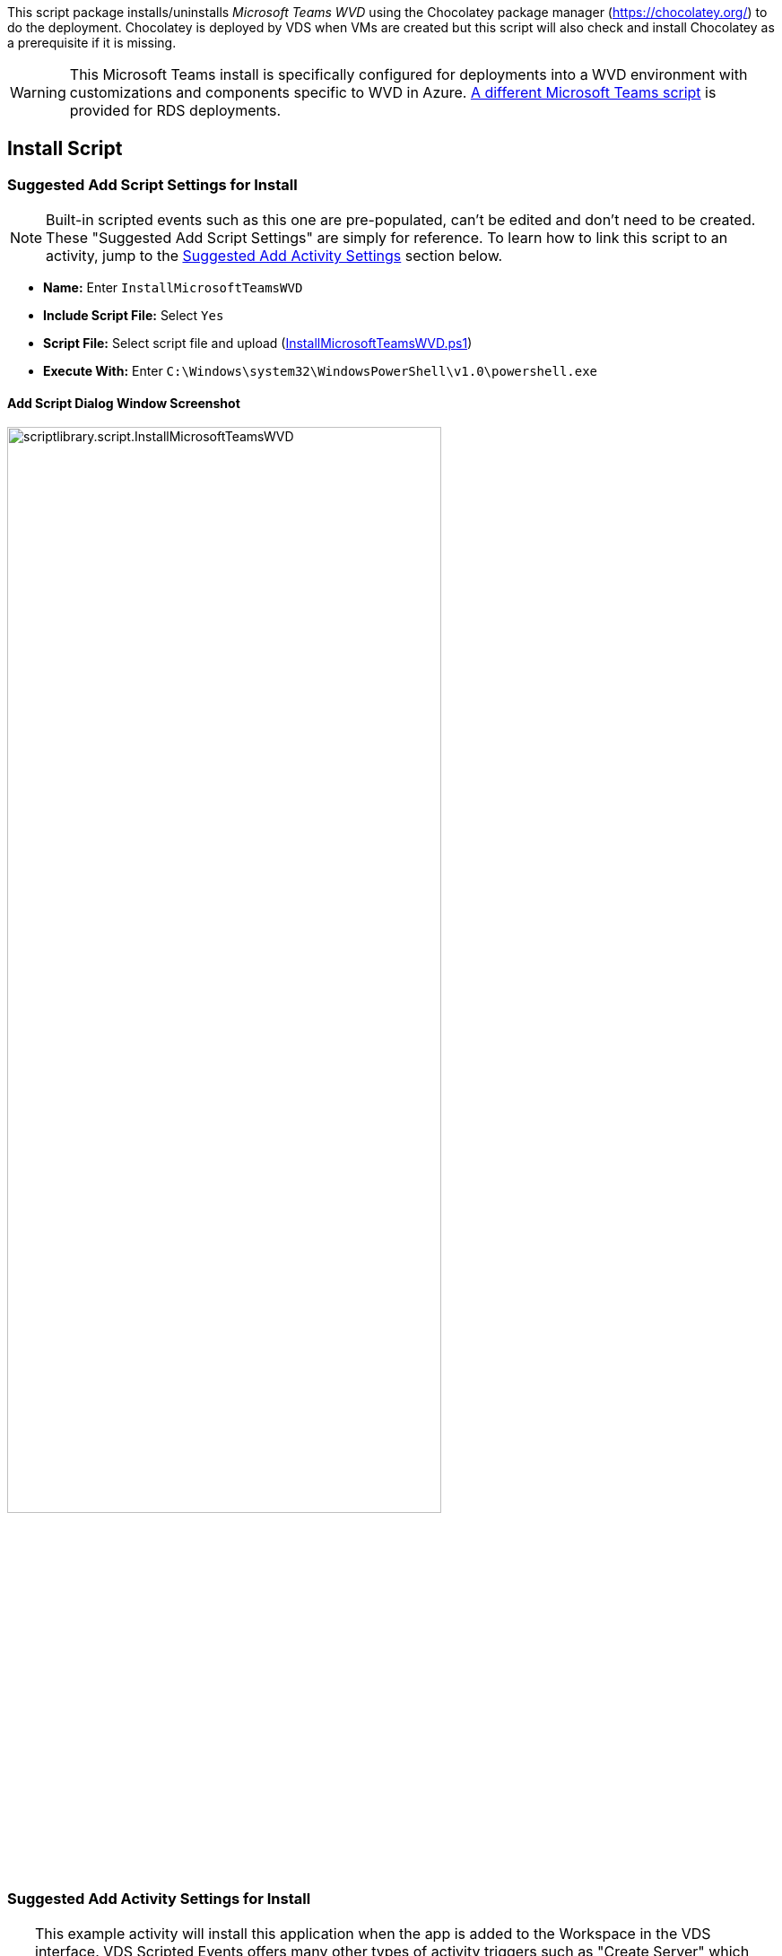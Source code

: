 ////

Comments Sections:
Used in:
sub.scriptlibrary.MicrosoftTeamsWVD.adoc

////
This script package installs/uninstalls _Microsoft Teams WVD_ using the Chocolatey package manager (https://chocolatey.org/) to do the deployment. Chocolatey is deployed by VDS when VMs are created but this script will also check and install Chocolatey as a prerequisite if it is missing.

WARNING: This Microsoft Teams install is specifically configured for deployments into a WVD environment with customizations and components specific to WVD in Azure. link:scriptlibrary.MicrosoftTeams.html[A different Microsoft Teams script] is provided for RDS deployments.

== Install Script

=== Suggested Add Script Settings for Install

NOTE: Built-in scripted events such as this one are pre-populated, can't be edited and don't need to be created. These "Suggested Add Script Settings" are simply for reference. To learn how to link this script to an activity, jump to the link:#anchor1[Suggested Add Activity Settings] section below.

* *Name:* Enter `InstallMicrosoftTeamsWVD`
* *Include Script File:* Select `Yes`
* *Script File:* Select script file and upload (link:https://docs.netapp.com/us-en/virtual-desktop-service/scripts/InstallMicrosoftTeamsWVD.ps1[InstallMicrosoftTeamsWVD.ps1])
* *Execute With:* Enter `C:\Windows\system32\WindowsPowerShell\v1.0\powershell.exe`

==== Add Script Dialog Window Screenshot

image::scriptlibrary.script.InstallMicrosoftTeamsWVD.png[width=75%]

=== [[anchor1]]Suggested Add Activity Settings for Install

TIP: This example activity will install this application when the app is added to the Workspace in the VDS interface. VDS Scripted Events offers many other types of activity triggers such as "Create Server" which could be used as an alternative to the "Application Install" Event Type. Using "Create Server" would simply run this app install against all newly created VMs in VDS. "Create Server" and other triggers are documented and can be explored link:Management.Scripted_Events.scripted_events.html[here].

NOTE: In order for a script in the repository to take any action, an activity must be created to associate that script with a selected trigger. In this case, the activity will link the existing script to the _Application Install_ trigger. Once configured, the action of adding this application to a workspace (from the _Workspace > Applications_ page in VDS) will trigger this script to install this application on all appropriate session hosts in the selected deployment.

.To create an Activity and link this script to an action:
. Navigate to the Scripted Events section in VDS
. Under _Activities_ click _+ Add Activity_
. In the opened dialog window enter the following information:
* *Name:* Enter `InstallMicrosoftTeamsWVD`
* *Description:* Optionally enter a description
* *Deployment* Select the desired deployment from dropdown
* *Script:* Select `InstallMicrosoftTeamsWVD` from the dropdown
* *Arguments:* Leave blank
* *Enabled checkbox:* `Check` the box
* *Event Type:* Select `Application Install` from dropdown
* *Application:* Select `Microsoft Teams WVD` from dropdown
* *Shortcut Path:* Enter `\\shortcut\Microsoft Teams WVD.lnk`

==== Add Activity Dialog Window Screenshot
image::scriptlibrary.activity.InstallMicrosoftTeamsWVD.png[width=75%]

== Uninstall Script

=== Suggested Add Script Settings for Uninstall

NOTE: Built-in scripted events such as this one are pre-populated, can't be edited and don't need to be created. These "Suggested Add Script Settings" are simply for reference. To learn how to link this script to an activity, jump to the link:#anchor2[Suggested Add Activity Settings] section below.

* *Name:* Enter `UninstallMicrosoftTeamsWVD`
* *Include Script File:* Select `Yes`
* *Script File:* Select script file and upload (link:https://docs.netapp.com/us-en/virtual-desktop-service/scripts/UninstallMicrosoftTeamsWVD.ps1[UninstallMicrosoftTeamsWVD.ps1])
* *Execute With:* Enter `C:\Windows\system32\WindowsPowerShell\v1.0\powershell.exe`

==== Add Script Dialog Window Screenshot
image::scriptlibrary.script.UninstallMicrosoftTeamsWVD.png[width=75%]

=== [[anchor2]]Suggested Add Activity Settings for Uninstall

NOTE: In order for a script in the repository to take any action, an activity must be created to associate that script with a selected trigger. In this case, the activity will link the existing script to the _Application Install_ trigger. Once configured, the action of adding this application to a workspace (from the _Workspace > Applications_ page in VDS) will trigger this script to install this application on all appropriate session hosts in the selected deployment.

.To create an Activity and link this script to an action:
. Navigate to the Scripted Events section in VDS
. Under _Activities_ click _+ Add Activity_
. In the opened dialog window enter the following information:
* *Name:* Enter `UninstallMicrosoftTeamsWVD`
* *Description:* Optionally enter a description
* *Deployment* Select the desired deployment from dropdown
* *Script:* Select `UninstallMicrosoftTeamsWVD` from the dropdown
* *Arguments:* Leave blank
* *Enabled checkbox:* `Check` the box
* *Event Type:* Select `Application Uninstall` from dropdown
* *Application:* Select `Microsoft Teams WVD` from dropdown
* *Shortcut Path:* Enter `\\shortcut\Microsoft Teams WVD.lnk`

==== Add Activity Dialog Window Screenshot
image::scriptlibrary.activity.UninstallMicrosoftTeamsWVD.png[width=75%]
